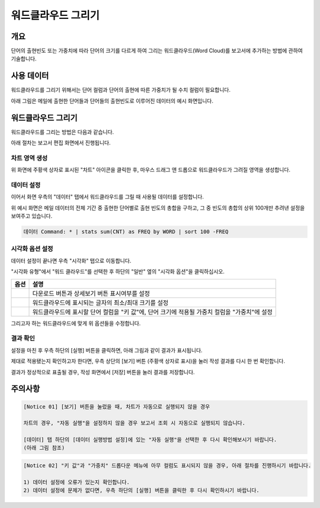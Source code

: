 ===================================================================
워드클라우드 그리기
===================================================================

-------------------------------------------------------------------
개요
-------------------------------------------------------------------

단어의 출현빈도 또는 가중치에 따라 단어의 크기를 다르게 하여 그리는 워드클라우드(Word Cloud)를 보고서에 추가하는 방법에 관하여 기술합니다.


-------------------------------------------------------------------
사용 데이터
-------------------------------------------------------------------

워드클라우드를 그리기 위해서는 단어 컬럼과 단어의 출현에 따른 가중치가 될 수치 컬럼이 필요합니다.

아래 그림은 메일에 출현한 단어들과 단어들의 출현빈도로 이루어진 데이터의 예시 화면입니다.

.. image:: ./images/ko/wordcloud_01.png
    :alt: 메일 내 단어의 출현빈도
    :scale: 90%


-------------------------------------------------------------------
워드클라우드 그리기
-------------------------------------------------------------------

워드클라우드를 그리는 방법은 다음과 같습니다.

아래 절차는 보고서 편집 화면에서 진행됩니다.


차트 영역 생성
=================================================================

.. image:: ./images/ko/wordcloud_02.png
    :alt: 워드클라우드_차트영역생성
    :scale: 60%

위 화면에 주황색 상자로 표시된 "차트" 아이콘을 클릭한 후, 마우스 드래그 앤 드롭으로 워드클라우드가 그려질 영역을 생성합니다.


데이터 설정
=================================================================

.. image:: ./images/ko/wordcloud_03.png
    :alt: 워드클라우드_데이터설정
    :scale: 60%

이어서 화면 우측의 "데이터" 탭에서 워드클라우드를 그릴 때 사용될 데이터를 설정합니다.

위 예시 화면은 메일 데이터의 전체 기간 중 출현한 단어별로 출현 빈도의 총합을 구하고, 그 중 빈도의 총합의 상위 100개만 추려낸 설정을 보여주고 있습니다.

.. code::

    데이터 Command: * | stats sum(CNT) as FREQ by WORD | sort 100 -FREQ


시각화 옵션 설정
=================================================================

.. image:: ./images/ko/wordcloud_04.png
    :alt: 워드클라우드_시각화 옵션 설정
    :scale: 60%

데이터 설정이 끝나면 우측 "시각화" 탭으로 이동합니다.

"시각화 유형"에서 "워드 클라우드"를 선택한 후 하단의 "일반" 옆의 "시각화 옵션"을 클릭하십시오.

.. |opt1| image:: ./images/ko/wordcloud_05.png
    :scale: 90%
    :alt: 워드클라우드 시각화 옵션 (1)

.. |opt2| image:: ./images/ko/wordcloud_06.png
    :scale: 90%
    :alt: 워드클라우드 시각화 옵션 (2)

.. |opt3| image:: ./images/ko/wordcloud_07.png
    :scale: 90%
    :alt: 워드클라우드 시각화 옵션 (3)

.. list-table::
   :header-rows: 1

   * - 옵션
     - 설명
   * - |opt1|
     - 다운로드 버튼과 상세보기 버튼 표시여부를 설정
   * - |opt2|
     - 워드클라우드에 표시되는 글자의 최소/최대 크기를 설정
   * - |opt3|
     - 워드클라우드에 표시할 단어 컬럼을 "키 값"에, 단어 크기에 적용될 가중치 컬럼을 "가중치"에 설정


그리고자 하는 워드클라우드에 맞게 위 옵션들을 수정합니다.


결과 확인
=================================================================

설정을 마친 후 우측 하단의 [실행] 버튼을 클릭하면, 아래 그림과 같이 결과가 표시됩니다.

.. image:: ./images/ko/wordcloud_08.png
    :alt: 워드클라우드_시각화 결과 확인
    :scale: 60%


제대로 적용됐는지 확인하고자 한다면, 우측 상단의 [보기] 버튼 (주황색 상자로 표시)을 눌러 작성 결과를 다시 한 번 확인합니다.

.. image:: ./images/ko/wordcloud_09.png
    :alt: 워드클라우드_시각화 결과 [보기]에서 확인
    :scale: 60%

결과가 정상적으로 표출될 경우, 작성 화면에서 [저장] 버튼을 눌러 결과를 저장합니다.

-------------------------------------------------------------------
주의사항
-------------------------------------------------------------------

.. code::

    [Notice 01] [보기] 버튼을 눌렀을 때, 차트가 자동으로 실행되지 않을 경우

    차트의 경우, "자동 실행"을 설정하지 않을 경우 보고서 조회 시 자동으로 실행되지 않습니다.

    [데이터] 탭 하단의 [데이터 실행방법 설정]에 있는 "자동 실행"을 선택한 후 다시 확인해보시기 바랍니다.
    (아래 그림 참조)

.. image:: ./images/ko/autoplay.png
    :scale: 90%
    :alt: 자동실행 설정

.. code::

    [Notice 02] "키 값"과 "가중치" 드롭다운 메뉴에 아무 컬럼도 표시되지 않을 경우, 아래 절차를 진행하시기 바랍니다.

    1) 데이터 설정에 오류가 있는지 확인합니다.
    2) 데이터 설정에 문제가 없다면, 우측 하단의 [실행] 버튼을 클릭한 후 다시 확인하시기 바랍니다.


